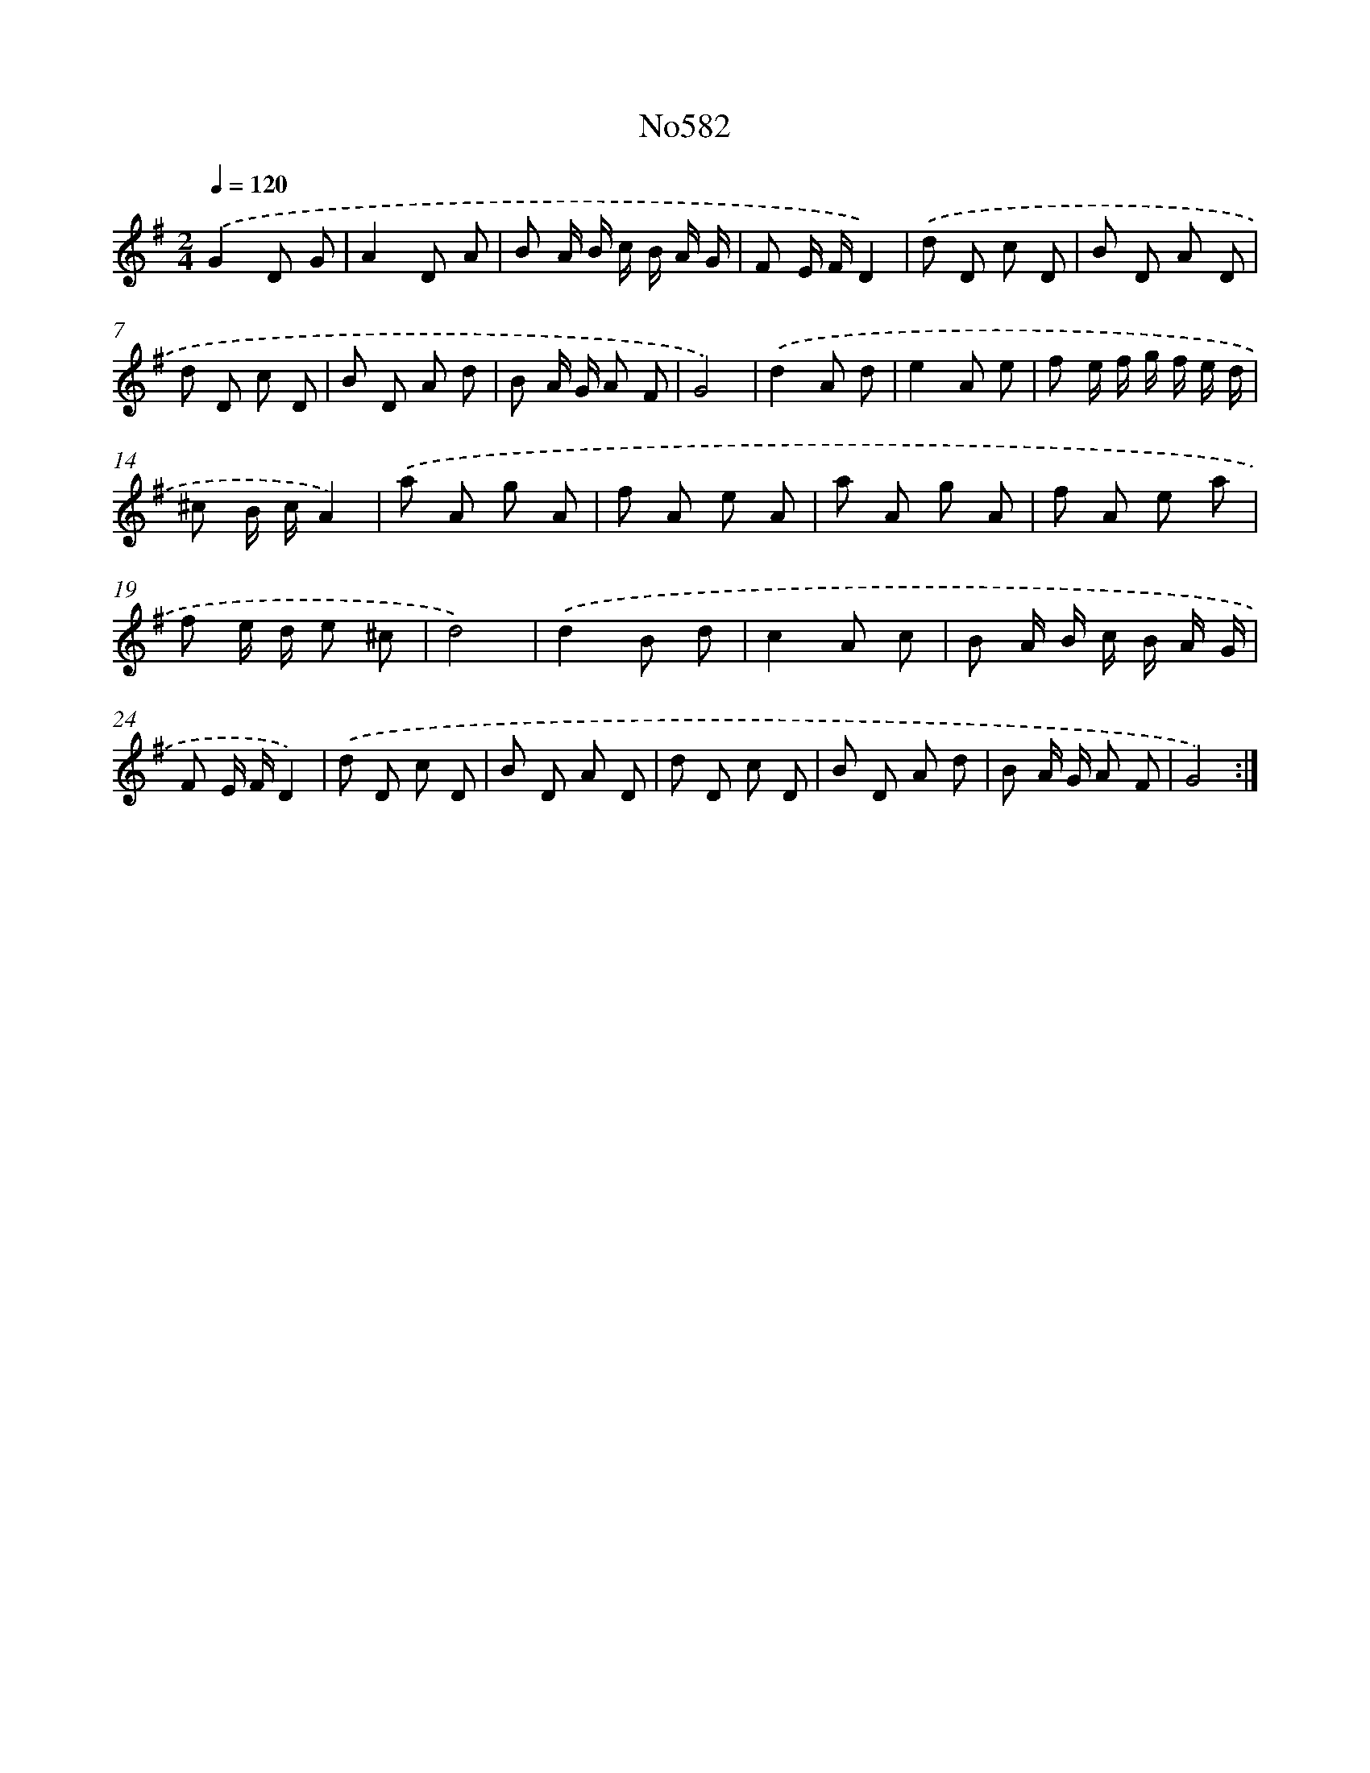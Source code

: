 X: 7049
T: No582
%%abc-version 2.0
%%abcx-abcm2ps-target-version 5.9.1 (29 Sep 2008)
%%abc-creator hum2abc beta
%%abcx-conversion-date 2018/11/01 14:36:34
%%humdrum-veritas 4136470838
%%humdrum-veritas-data 1617599827
%%continueall 1
%%barnumbers 0
L: 1/8
M: 2/4
Q: 1/4=120
K: G clef=treble
.('G2D G |
A2D A |
B A/ B/ c/ B/ A/ G/ |
F E/ F/D2) |
.('d D c D |
B D A D |
d D c D |
B D A d |
B A/ G/ A F |
G4) |
.('d2A d |
e2A e |
f e/ f/ g/ f/ e/ d/ |
^c B/ c/A2) |
.('a A g A |
f A e A |
a A g A |
f A e a |
f e/ d/ e ^c |
d4) |
.('d2B d |
c2A c |
B A/ B/ c/ B/ A/ G/ |
F E/ F/D2) |
.('d D c D |
B D A D |
d D c D |
B D A d |
B A/ G/ A F |
G4) :|]
